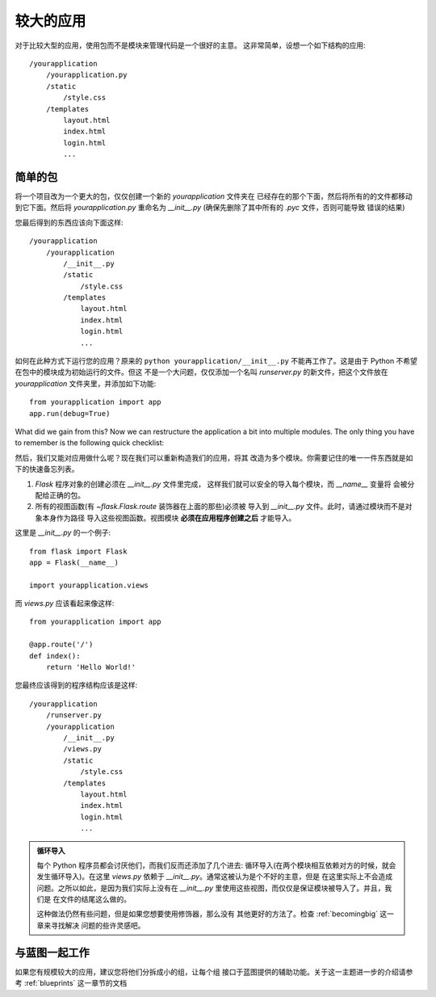 .. _larger-applications:

较大的应用
===================

对于比较大型的应用，使用包而不是模块来管理代码是一个很好的主意。
这非常简单，设想一个如下结构的应用::

    /yourapplication
        /yourapplication.py
        /static
            /style.css
        /templates
            layout.html
            index.html
            login.html
            ...

简单的包
---------------

将一个项目改为一个更大的包，仅仅创建一个新的 `yourapplication` 文件夹在
已经存在的那个下面，然后将所有的的文件都移动到它下面。然后将 `yourapplication.py`
重命名为 `__init__.py` (确保先删除了其中所有的 `.pyc` 文件，否则可能导致
错误的结果)

您最后得到的东西应该向下面这样::

    /yourapplication
        /yourapplication
            /__init__.py
            /static
                /style.css
            /templates
                layout.html
                index.html
                login.html
                ...

如何在此种方式下运行您的应用？原来的 ``python yourapplication/__init__.py`` 
不能再工作了。这是由于 Python 不希望在包中的模块成为初始运行的文件。但这
不是一个大问题，仅仅添加一个名叫 `runserver.py` 的新文件，把这个文件放在
`yourapplication` 文件夹里，并添加如下功能::

    from yourapplication import app
    app.run(debug=True)

What did we gain from this?  Now we can restructure the application a bit
into multiple modules.  The only thing you have to remember is the
following quick checklist:

然后，我们又能对应用做什么呢？现在我们可以重新构造我们的应用，将其
改造为多个模块。你需要记住的唯一一件东西就是如下的快速备忘列表。

1. `Flask` 程序对象的创建必须在 `__init__.py` 文件里完成，
   这样我们就可以安全的导入每个模块，而 `__name__` 变量将
   会被分配给正确的包。
2. 所有的视图函数(有 `~flask.Flask.route` 装饰器在上面的那些)必须被
   导入到 `__init__.py` 文件。此时，请通过模块而不是对象本身作为路径
   导入这些视图函数。视图模块 **必须在应用程序创建之后** 才能导入。

这里是 `__init__.py` 的一个例子::

    from flask import Flask
    app = Flask(__name__)

    import yourapplication.views

而 `views.py` 应该看起来像这样::

    from yourapplication import app

    @app.route('/')
    def index():
        return 'Hello World!'

您最终应该得到的程序结构应该是这样::

    /yourapplication
        /runserver.py
        /yourapplication
            /__init__.py
            /views.py
            /static
                /style.css
            /templates
                layout.html
                index.html
                login.html
                ...

.. admonition:: 循环导入

   每个 Python 程序员都会讨厌他们，而我们反而还添加了几个进去:
   循环导入(在两个模块相互依赖对方的时候，就会发生循环导入)。在这里
   `views.py` 依赖于 `__init__.py`。通常这被认为是个不好的主意，但是
   在这里实际上不会造成问题。之所以如此，是因为我们实际上没有在
   `__init__.py` 里使用这些视图，而仅仅是保证模块被导入了。并且，我们是
   在文件的结尾这么做的。

   这种做法仍然有些问题，但是如果您想要使用修饰器，那么没有
   其他更好的方法了。检查 :ref:`becomingbig` 这一章来寻找解决
   问题的些许灵感吧。


.. _working-with-modules:

与蓝图一起工作
-----------------------

如果您有规模较大的应用，建议您将他们分拆成小的组，让每个组
接口于蓝图提供的辅助功能。关于这一主题进一步的介绍请参考
:ref:`blueprints` 这一章节的文档
